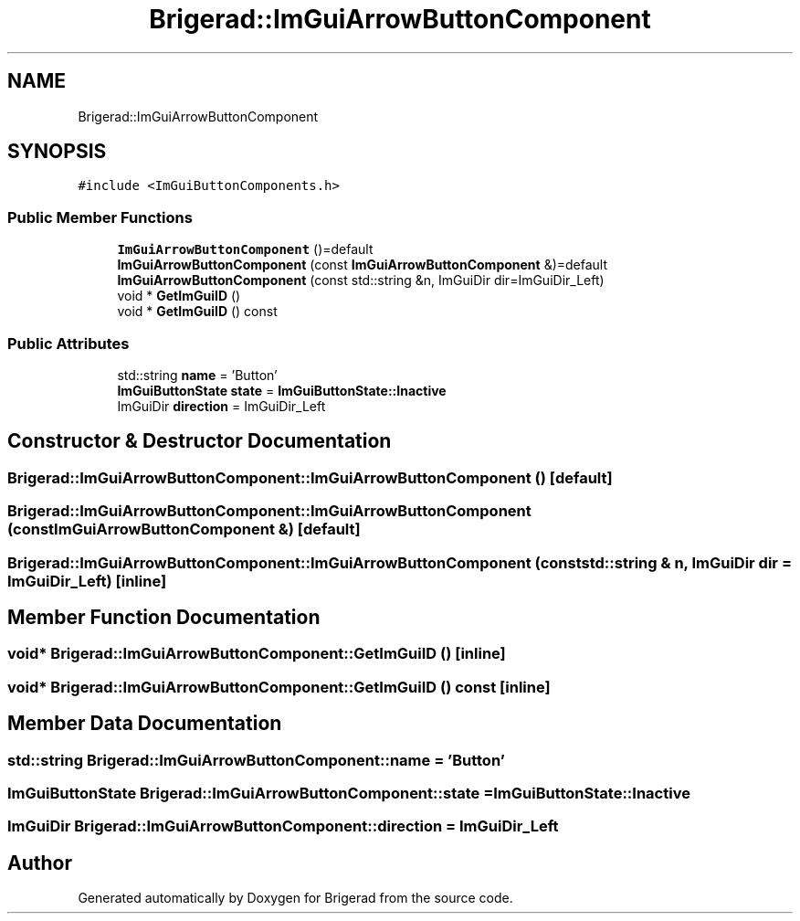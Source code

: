 .TH "Brigerad::ImGuiArrowButtonComponent" 3 "Sun Jan 10 2021" "Version 0.2" "Brigerad" \" -*- nroff -*-
.ad l
.nh
.SH NAME
Brigerad::ImGuiArrowButtonComponent
.SH SYNOPSIS
.br
.PP
.PP
\fC#include <ImGuiButtonComponents\&.h>\fP
.SS "Public Member Functions"

.in +1c
.ti -1c
.RI "\fBImGuiArrowButtonComponent\fP ()=default"
.br
.ti -1c
.RI "\fBImGuiArrowButtonComponent\fP (const \fBImGuiArrowButtonComponent\fP &)=default"
.br
.ti -1c
.RI "\fBImGuiArrowButtonComponent\fP (const std::string &n, ImGuiDir dir=ImGuiDir_Left)"
.br
.ti -1c
.RI "void * \fBGetImGuiID\fP ()"
.br
.ti -1c
.RI "void * \fBGetImGuiID\fP () const"
.br
.in -1c
.SS "Public Attributes"

.in +1c
.ti -1c
.RI "std::string \fBname\fP = 'Button'"
.br
.ti -1c
.RI "\fBImGuiButtonState\fP \fBstate\fP = \fBImGuiButtonState::Inactive\fP"
.br
.ti -1c
.RI "ImGuiDir \fBdirection\fP = ImGuiDir_Left"
.br
.in -1c
.SH "Constructor & Destructor Documentation"
.PP 
.SS "Brigerad::ImGuiArrowButtonComponent::ImGuiArrowButtonComponent ()\fC [default]\fP"

.SS "Brigerad::ImGuiArrowButtonComponent::ImGuiArrowButtonComponent (const \fBImGuiArrowButtonComponent\fP &)\fC [default]\fP"

.SS "Brigerad::ImGuiArrowButtonComponent::ImGuiArrowButtonComponent (const std::string & n, ImGuiDir dir = \fCImGuiDir_Left\fP)\fC [inline]\fP"

.SH "Member Function Documentation"
.PP 
.SS "void* Brigerad::ImGuiArrowButtonComponent::GetImGuiID ()\fC [inline]\fP"

.SS "void* Brigerad::ImGuiArrowButtonComponent::GetImGuiID () const\fC [inline]\fP"

.SH "Member Data Documentation"
.PP 
.SS "std::string Brigerad::ImGuiArrowButtonComponent::name = 'Button'"

.SS "\fBImGuiButtonState\fP Brigerad::ImGuiArrowButtonComponent::state = \fBImGuiButtonState::Inactive\fP"

.SS "ImGuiDir Brigerad::ImGuiArrowButtonComponent::direction = ImGuiDir_Left"


.SH "Author"
.PP 
Generated automatically by Doxygen for Brigerad from the source code\&.
